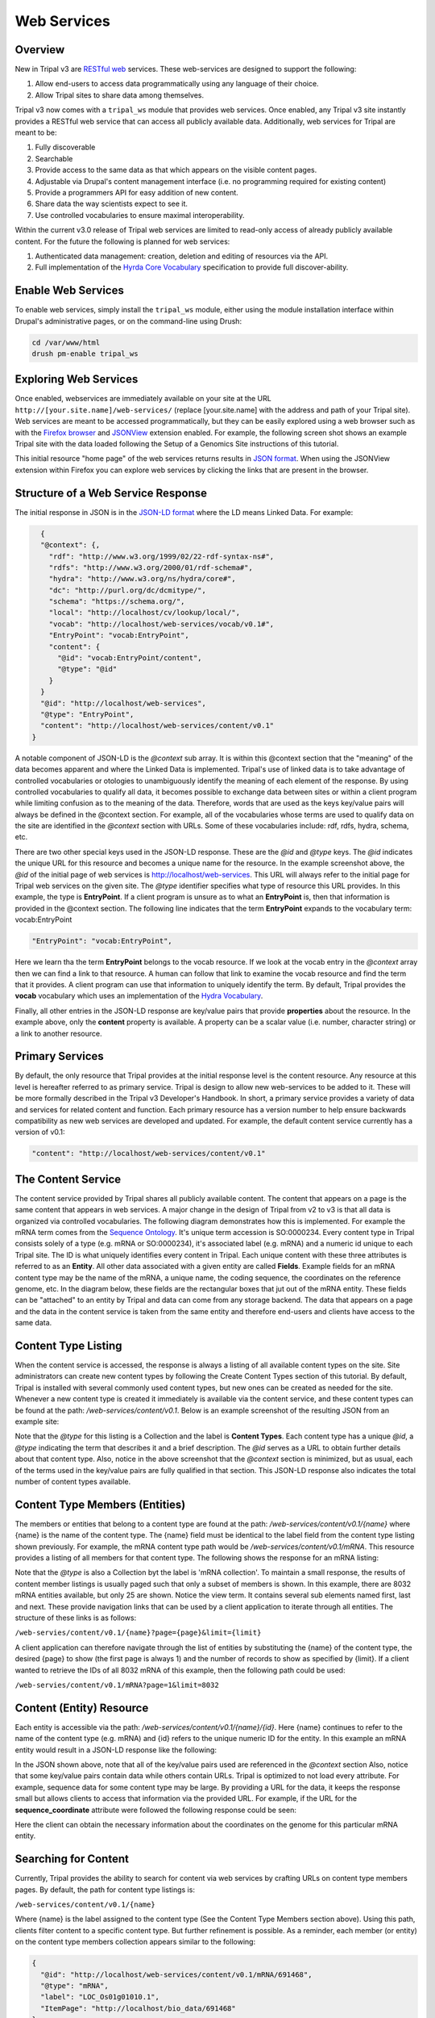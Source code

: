 Web Services
===============

Overview
~~~~~~~~~

New in Tripal v3 are `RESTful web <https://en.wikipedia.org/wiki/Representational_state_transfer>`_ services.  These web-services are designed to support the following:

1. Allow end-users to access data programmatically using any language of their choice.
2.  Allow Tripal sites to share data among themselves.

Tripal v3 now comes with a ``tripal_ws`` module that provides web services.  Once enabled, any Tripal v3 site instantly provides a RESTful web service that can access all publicly available data.  Additionally, web services for Tripal are meant to be:

1. Fully discoverable
2. Searchable
3. Provide access to the same data as that which appears on the visible content pages.
4. Adjustable via Drupal's content management interface (i.e. no programming required for existing content)
5. Provide a programmers API for easy addition of new content.
6. Share data the way scientists expect to see it.
7. Use controlled vocabularies to ensure maximal interoperability.

Within the current v3.0 release of Tripal web services are limited to read-only access of already publicly available content.  For the future the following is planned for  web services:

1. Authenticated data management: creation, deletion and editing of resources via the API.
2. Full implementation of the `Hyrda Core Vocabulary <https://www.hydra-cg.com/spec/latest/core/>`_ specification to provide full discover-ability.

Enable Web Services
~~~~~~~~~~~~~~~~~~~~

To enable web services, simply install the ``tripal_ws`` module, either using the module installation interface within Drupal's administrative pages, or on the command-line using Drush:

.. code-block:: shell

  cd /var/www/html
  drush pm-enable tripal_ws

Exploring Web Services
~~~~~~~~~~~~~~~~~~~~~~~

Once enabled, webservices are immediately available on your site at the URL  ``http://[your.site.name]/web-services/`` (replace [your.site.name] with the address and path of your Tripal site). Web services are meant to be accessed programmatically, but they can be easily explored using a web browser such as with the `Firefox browser <https://www.mozilla.org/en-US/firefox/>`_ and `JSONView <https://jsonview.com/>`_ extension enabled.  For example, the following screen shot shows an example Tripal site with the data loaded following the Setup of a Genomics Site instructions of this tutorial.



This initial resource "home page" of the web services returns results in `JSON format <http://www.json.org/>`_.  When using the JSONView extension within Firefox you can explore web services by clicking the links that are present in the browser.

Structure of a Web Service Response
~~~~~~~~~~~~~~~~~~~~~~~~~~~~~~~~~~~~~


The initial response in JSON is in the `JSON-LD format <https://json-ld.org/>`_ where the LD means Linked Data.   For example:

.. code-block:: JSON

    {
    "@context": {,
      "rdf": "http://www.w3.org/1999/02/22-rdf-syntax-ns#",
      "rdfs": "http://www.w3.org/2000/01/rdf-schema#",
      "hydra": "http://www.w3.org/ns/hydra/core#",
      "dc": "http://purl.org/dc/dcmitype/",
      "schema": "https://schema.org/",
      "local": "http://localhost/cv/lookup/local/",
      "vocab": "http://localhost/web-services/vocab/v0.1#",
      "EntryPoint": "vocab:EntryPoint",
      "content": {
        "@id": "vocab:EntryPoint/content",
        "@type": "@id"
      }
    }
    "@id": "http://localhost/web-services",
    "@type": "EntryPoint",
    "content": "http://localhost/web-services/content/v0.1"
  }


A notable component of JSON-LD is the `@context` sub array.  It is within this @context section that the "meaning" of the data becomes apparent and where the Linked Data is implemented.  Tripal's use of linked data is to take advantage of controlled vocabularies or otologies to unambiguously identify the meaning of each element of the response.  By using controlled vocabularies to qualify all data, it  becomes possible to exchange data between sites or within a client program while limiting confusion as to the meaning of the data.  Therefore, words that are used as the keys key/value pairs will always be defined in the @context section.  For example, all of the vocabularies whose terms are used to qualify data on the site are identified in the `@context` section with URLs.  Some of these vocabularies include:  rdf, rdfs, hydra, schema, etc.


There are two other special keys used in the JSON-LD response.  These are the `@id` and `@type` keys.  The `@id` indicates the unique URL for this resource and becomes a unique name for the resource.  In the example screenshot above, the `@id` of the initial page of web services is   http://localhost/web-services.  This URL will always refer to the initial page for Tripal web services on the given site.  The `@type` identifier specifies what type of resource this URL provides.  In this example, the type is **EntryPoint**.  If a client program is unsure as to what an **EntryPoint** is, then that information is provided in the @context section.  The following line indicates that the term **EntryPoint** expands to the vocabulary term:  vocab:EntryPoint

.. code-block:: JSON

  "EntryPoint": "vocab:EntryPoint",

Here we learn tha the term **EntryPoint** belongs to the vocab resource.  If we look at the vocab entry in the `@context` array then we can find a link to that resource.  A human can follow that link to examine the vocab resource and find the term that it provides.  A client program can use that information to uniquely identify the term.  By default, Tripal provides the **vocab** vocabulary which uses an implementation of the `Hydra Vocabulary <https://www.hydra-cg.com/spec/latest/core/>`_.

Finally, all other entries in the JSON-LD response are key/value pairs that provide **properties** about the resource.  In the example above, only the **content** property is available.  A property can be a scalar value (i.e. number, character string) or a link to another resource.

Primary Services
~~~~~~~~~~~~~~~~~


By default, the only resource that Tripal provides at the initial response level is the content resource.  Any resource at this level is hereafter referred to as primary service.  Tripal is design to allow new web-services to be added to it.  These will be more formally described in the Tripal v3 Developer's Handbook.  In short, a primary service provides a variety of data and services for related content and function.   Each primary resource has a version number to help ensure backwards compatibility as new web services are developed and updated.  For example, the default content service currently has a version of v0.1:

.. code-block:: JSON

  "content": "http://localhost/web-services/content/v0.1"


The Content Service
~~~~~~~~~~~~~~~~~~~~

The content service provided by Tripal shares all publicly available content.  The content that appears on a page is the same content that appears in web services.  A major change in the design of Tripal from v2 to v3 is that all data is organized via controlled vocabularies.  The following diagram demonstrates how this is implemented.  For example the mRNA term comes from the `Sequence Ontology <http://www.sequenceontology.org/>`_.  It's unique term accession is SO:0000234.  Every content type in Tripal consists solely of a type (e.g. mRNA or SO:0000234), it's associated label (e.g.  mRNA) and a numeric id unique to each Tripal site.  The ID is what uniquely identifies every content in Tripal.  Each unique content with these three attributes is referred to as an **Entity**.  All other data associated with a given entity are called **Fields**.  Example fields for an mRNA content type may be the name of the mRNA, a unique name, the coding sequence, the coordinates on the reference genome, etc.  In the diagram below, these fields are the rectangular boxes that jut out of the mRNA entity.   These fields can be "attached" to an entity by Tripal and data can come from any storage backend.  The data that appears on a page and the data in the content service is taken from the same entity and therefore end-users and clients have access to the same data.

.. image:: ./web_services.2.png


Content Type Listing
~~~~~~~~~~~~~~~~~~~~~

When the content service is accessed, the response is always a listing of all available content types on the site.   Site administrators can create new content types by following the Create Content Types section of this tutorial.  By default, Tripal is installed with several commonly used content types, but new ones can be created as needed for the site.  Whenever a new content type is created it immediately is available via the content service, and these content types can be found at the path:  `/web-services/content/v0.1`.  Below is an example screenshot of the resulting JSON from an example site:

.. image:: ./web_services.3.png

Note that the `@type` for this listing is a Collection and the label is **Content Types**.  Each content type has a unique `@id`, a `@type` indicating the term that describes it and a brief description.  The `@id` serves as a URL to obtain further details about that content type.   Also, notice in the above screenshot that the `@context` section is minimized, but as usual, each of the terms used in the key/value pairs are fully qualified in that section.   This JSON-LD response also indicates the total number of content types available.

Content Type Members (Entities)
~~~~~~~~~~~~~~~~~~~~~~~~~~~~~~~~~


The members or entities that belong to a content type are found at the path:  `/web-services/content/v0.1/{name}` where {name} is the name of the content type.  The {name} field must be identical to the label field from the content type listing shown previously.   For example, the mRNA content type  path would be   `/web-services/content/v0.1/mRNA`.  This resource provides a listing of all members for that content type.   The following shows the response for an mRNA listing:

.. image:: ./web_services.4.png


Note that the `@type` is also a Collection byt the label is 'mRNA collection'.  To maintain a small response, the results of content member listings is usually paged such that only a subset of members is shown.  In this example, there are 8032 mRNA entities available, but only 25 are shown.  Notice the view term.  It contains several sub elements named first, last and next. These provide navigation links that can be used by a client application to iterate through all entities.  The structure of these links is as follows:

``/web-servies/content/v0.1/{name}?page={page}&limit={limit}``

A client application can therefore navigate through the list of entities by substituting the {name} of the content type, the desired {page} to show (the first page is always 1) and the number of records to show as specified by {limit}.  If a client wanted to retrieve the IDs of all 8032 mRNA of this example, then the following path could be used:

``/web-servies/content/v0.1/mRNA?page=1&limit=8032``

Content (Entity) Resource
~~~~~~~~~~~~~~~~~~~~~~~~~~~

Each entity is accessible via the path: `/web-services/content/v0.1/{name}/{id}`.   Here {name} continues to refer to the name of the content type (e.g. mRNA) and {id} refers to the unique numeric ID for the entity.  In this example an mRNA entity would result in a JSON-LD response like the following:

.. image:: ./web_services.5.png

In the JSON shown above, note that all of the key/value pairs used are referenced in the `@context` section  Also, notice that some key/value pairs contain data while others contain URLs.  Tripal is optimized to not load every attribute.  For example, sequence data for some content type may be large.  By providing a URL for the data, it keeps the response small but allows clients to access that information via the provided URL.   For example, if the URL for the **sequence_coordinate** attribute were followed the following response could be seen:

.. image:: ./web_services.6.png


Here the client can obtain the necessary information about the coordinates on the genome for this particular mRNA entity.

Searching for Content
~~~~~~~~~~~~~~~~~~~~~~~

Currently, Tripal provides the ability to search for content via web services by crafting URLs on content type members pages.   By default, the path for content type listings is:

``/web-services/content/v0.1/{name}``

Where {name} is the label assigned to the content type (See the Content Type Members section above).   Using this path, clients filter content to a specific content type.  But further refinement is possible.  As a reminder, each member (or entity) on the content type members collection appears similar to the following:

.. code-block:: JSON

  {
    "@id": "http://localhost/web-services/content/v0.1/mRNA/691468",
    "@type": "mRNA",
    "label": "LOC_Os01g01010.1",
    "ItemPage": "http://localhost/bio_data/691468"
  },


When retrieving the data for a specific entity something similar to the following (for our mRNA example) may be seen:

.. code-block:: JSON

  "label": "LOC_Os01g01010.1",
  "ItemPage": "http://localhost/bio_data/691468",
  "type": "mRNA",
  "organism": {
      "label": "<i>Oryza sativa</i>",
      "genus": "Oryza",
      "species": "sativa"
  },
  "name": "LOC_Os01g01010.1",
  "sequence": "http://localhost/web-services/content/v0.1/mRNA/691468/Sequence",
  "sequence_length": "3017",
  "sequence_checksum": "019338bdd66c9fcf951439e9368046f9",
  "time_accessioned": "2017-05-08 23:31:39.792073",
  "time_last_modified": "2017-05-08 23:31:39.792073",
  "protein_sequence": "http://localhost/web-services/content/v0.1/mRNA/691468/Protein+sequence",
  "sequence_coordinates": "http://localhost/web-services/content/v0.1/mRNA/691468/Sequence+coordinates",
  "relationship": "http://localhost/web-services/content/v0.1/mRNA/691468/relationship",
  "identifier": "LOC_Os01g01010.1"

As another reminder, when any of these attributes have a URL then further information about that attribute is obtained by following the URL. In the example below, the relationship term yeilds results similar to the following:

.. code-block:: JSON

  {
      "@id": "http://localhost/web-services/content/v0.1/mRNA/691468/relationship/0",
      "@type": "relationship",
      "clause_subject": {
          "type": "mRNA",
          "name": "LOC_Os01g01010.1",
          "identifier": "LOC_Os01g01010.1"
      },
      "relationship_type": "part_of",
      "clause_predicate": {
          "type": "gene",
          "name": "LOC_Os01g01010",
          "identifier": "LOC_Os01g01010"
      },
      "clause": "The mRNA, LOC_Os01g01010.1, is a part of the gene, LOC_Os01g01010."
  },

Here we see information that describes the relationship of the mRNA with its parent gene.  Almost all of the key value pairs shown in the responses above can be used to filter results.  But, attention must be paid as to the level that each attribute appears.  For example,  in the initial entity response above, the organism attribute has several sub terms that include genus, species and label.  The organism term appears as a first-level term and genus, species and label appear as a second-level term.  For relationships, the relationship is the first-level term but that term has a URL!  Tripal does not support filter by URLs.  However, we can use the terms from the results of that URL in our filter.  Thus, the clause_subject, relationship_type and clause_predicate  becomes a second-level terms, and within the clause_subject, the type, name and identifier become third-level terms.

You can easily search for specific entities by knowing these first, second, third, etc. -level terms.  The path for searching is as follows:

``/web-services/content/v0.1/{name}?{first-level}[,{second-level},...,{n-th level}]={value}[;{operator}]``

Here, {name} again refers to the content type name (e.g. mRNA).  The {first-level} placeholder refers to any term that appears at the first level.  Refinement can occur if a term has multiple sublevels by separating those terms with a comma.  The {value} placeholder should contain the search word.   The {operator} placeholder lets you specify the operator to use (e.g. greater than, less than, starts with, etc.).  The {operator} is optional and if not included all searches default to exact matching.   As an example, the organism term has sever second-level terms.  If we wanted to filter all mRNA to include only those from the genus Oryza we could construct the following URL:

``/web-services/content/v0.1/mRNA?organism,genus=Oryza``

Multiple search criteria can be provided at one time, by repeating the search construct as many times as needed and separating with an ampersand character:  &.  For example, to filter the mRNA to only those from Oryza sativa the following URL would be constructed:

``/web-services/content/v0.1/mRNA?organism,genus=Oryza&organism,species=sativa``

The examples provided thus far expect that you are searching for exact values.  However, you can specify different search operators such as the following:

* Numeric Values
    * equals: eq
    * greater than: gt
    * greater than or equal to:  gte
    * less than: lt
    * less than or equal to: lte
    * not equal to: ne
* Text values
    * equals: eq
    * contains: contains
    * starts with:  starts

Following the path format specified above we set the operator.  For example,   We can use the label as our second-level search term and require that it start with Oryza to find all of the mRNA that belong to the genus Oryza:

``/web-services/content/v0.1/mRNA?organism,label=Oryza;starts``

Finally, you can control ordering of the results by constructing a PATH following this format:

``/web-services/content/{name}?{search filter}&order={term}|{dir}[;{term}|{dir}...]``

Here {search filter} represents the filtering criteria as defined above (keeps the path format from getting extremely long in this document), {term} represents the full term "path" which if it has multi-level terms those levels are separated by a comma (e.g. organism,genus); and {dir} represents the direction of the order and can be **ASC** or **DESC** for ascending and descending sorting respectively.  You may order results by as many terms as needed by separating them with a semicolon.  The order in which the terms are provided will dictate which term gets sorted first.  For example, supposed we want to search for all mRNA within the genus Oryza but order them by the species name.  The following URL construct would suffice:

``/web-services/content/mRNA?organism,genus=Oryza&order=organism,species|ASC``

To demonstrate multi term sorting, we could try to sort by the Genus as well, although, because we filtered by the genus that would be a useless sort, but it demonstrates use of multiple sort criteria:

``/web-services/content/mRNA?organism,genus=Oryza&order=organism,genus|ASC;organism,species|ASC``


Searching Limitations
~~~~~~~~~~~~~~~~~~~~~~~

The ability to search by any term for any content type creates a powerful mechanism to find almost entity.  However there are two primary limitations:

1. Not all fields attached to an entity are conducive for searching. Images can be attached to entities, references to other websites, etc.  In these cases the search functionality for those fields has not been implemented.  Unfortunately, Tripal v3 does not yet provide a listing of which fields are not searchable.   That support will be coming in the future.
2. The format for constructing a search URL is  equivalent to  an AND operation.  For example, you can filter by genus and species but not by genus or species.  The addition of search criteria adds additional AND filters.

Hiding or Adding Content
~~~~~~~~~~~~~~~~~~~~~~~~~


It is relatively easy to hide or add content to web services.  The 'Configuring Page Display' tutorial walks the user through the steps for adding fields to a page for display, removing them and organizing the placement of those fields on the entity's page.  That same interface is used for indicating which fields are present in web services.  When a field is hidden from a page it is likewise hidden from web services.  When a new field is added to a page it is  added to web services.  Folks who develop new fields for custom modules and share those with others should ensure that their fields implementations follow the design specifications.  If followed correctly then all fields will behave in this way.
